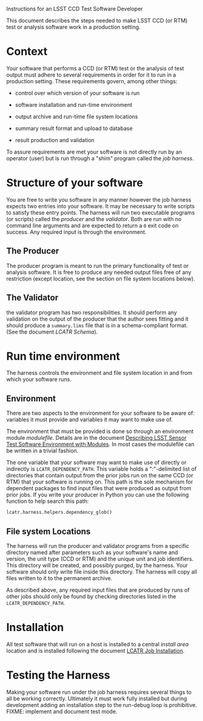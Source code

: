 Instructions for an LSST CCD Test Software Developer

This document describes the steps needed to make LSST CCD (or RTM)
test or analysis software work in a production setting.

* Context

Your software that performs a CCD (or RTM) test or the analysis of
test output must adhere to several requirements in order for it to run
in a production setting.  These requirements govern, among other
things:

 - control over which version of your software is run 

 - software installation and run-time environment

 - output archive and run-time file system locations

 - summary result format and upload to database

 - result production and validation

To assure requirements are met your software is not directly run by an
operator (user) but is run through a "shim" program called the /job
harness/.

* Structure of your software

You are free to write you software in any manner however the job
harness expects two entries into your software.  It may be necessary
to write scripts to satisfy these entry points.  The harness will run
two executable programs (or scripts) called the /producer/ and the
/validator/.  Both are run with no command line arguments and are
expected to return a =0= exit code on success.  Any required input is
through the environment.

** The Producer

The producer program is meant to run the primary functionality of test
or analysis software.  It is free to produce any needed output files
free of any restriction (except location, see the section on file
system locations below).

** The Validator

the validator program has two responsibilities.  It should perform any
validation on the output of the producer that the author sees fitting
and it should produce a =summary.lims= file that is in a
schema-compliant format.  (See the document [[LCATR Schema]]).

* Run time environment
 
The harness controls the environment and file system location in and
from which your software runs.

** Environment

There are two aspects to the environment for your software to be aware
of: variables it must provide and variables it may want to make use
of.

The environment that must be provided is done so through an
environment module /modulefile/.  Details are in the document
[[./modulefiles.org][Describing LSST Sensor Test Software Environment with Modules]].  In
most cases the modulefile can be written in a trivial fashion.

The one variable that your software may want to make use of directly
or indirectly is =LCATR_DEPENDENCY_PATH=.  This variable holds a
":"-delimited list of directories that contain output from the prior
jobs run on the same CCD (or RTM) that your software is running on.
This path is the sole mechanism for dependent packages to find input
files that were produced as output from prior jobs.  If you write your
producer in Python you can use the following function to help search
this path:

#+BEGIN_SRC Python
lcatr.harness.helpers.dependency_glob()
#+END_SRC


** File system Locations

The harness will run the producer and validator programs from a
specific directory named after parameters such as your software's name
and version, the unit type (CCD or RTM) and the unique unit and job
identifiers.  This directory will be created, and possibly purged, by
the harness.  Your software should only write file inside this
directory.  The harness will copy all files written to it to the
permanent archive.

As described above, any required input files that are produced by runs
of other jobs should only be found by checking directories listed in
the =LCATR_DEPENDENCY_PATH=.

* Installation

All test software that will run on a host is installed to a central
/install area/ location and is installed following the document [[./installation.org][LCATR
Job Installation]].

* Testing the Harness

Making your software run under the job harness requires several things
to all be working correctly.  Ultimately it must work fully installed
but during development adding an installation step to the run-debug
loop is prohibitive.  FIXME: implement and document test mode.
